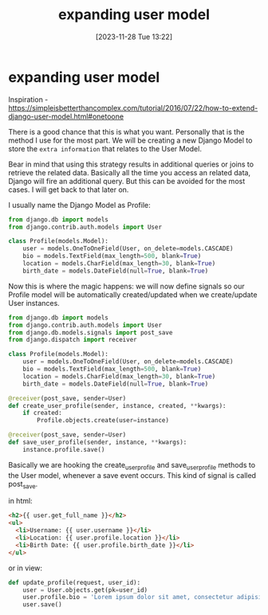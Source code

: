 #+title:      expanding user model
#+date:       [2023-11-28 Tue 13:22]
#+filetags:   :django:sql:
#+identifier: 20231128T132201

* expanding user model

Inspiration - https://simpleisbetterthancomplex.com/tutorial/2016/07/22/how-to-extend-django-user-model.html#onetoone

There is a good chance that this is what you want. Personally that is the
method I use for the most part. We will be creating a new Django Model to store
the =extra information= that relates to the User Model.

Bear in mind that using this strategy results in additional queries or joins to
retrieve the related data. Basically all the time you access an related data,
Django will fire an additional query. But this can be avoided for the most
cases. I will get back to that later on.

I usually name the Django Model as Profile:

#+begin_src python
  from django.db import models
  from django.contrib.auth.models import User

  class Profile(models.Model):
      user = models.OneToOneField(User, on_delete=models.CASCADE)
      bio = models.TextField(max_length=500, blank=True)
      location = models.CharField(max_length=30, blank=True)
      birth_date = models.DateField(null=True, blank=True)
#+end_src

Now this is where the magic happens: we will now define signals so our Profile
model will be automatically created/updated when we create/update User
instances.

#+begin_src python
  from django.db import models
  from django.contrib.auth.models import User
  from django.db.models.signals import post_save
  from django.dispatch import receiver

  class Profile(models.Model):
      user = models.OneToOneField(User, on_delete=models.CASCADE)
      bio = models.TextField(max_length=500, blank=True)
      location = models.CharField(max_length=30, blank=True)
      birth_date = models.DateField(null=True, blank=True)

  @receiver(post_save, sender=User)
  def create_user_profile(sender, instance, created, **kwargs):
      if created:
          Profile.objects.create(user=instance)

  @receiver(post_save, sender=User)
  def save_user_profile(sender, instance, **kwargs):
      instance.profile.save()
#+end_src

Basically we are hooking the create_user_profile and save_user_profile methods
to the User model, whenever a save event occurs. This kind of signal is called
post_save.

in html:

#+begin_src html
  <h2>{{ user.get_full_name }}</h2>
  <ul>
    <li>Username: {{ user.username }}</li>
    <li>Location: {{ user.profile.location }}</li>
    <li>Birth Date: {{ user.profile.birth_date }}</li>
  </ul>
#+end_src

or in view:

#+begin_src python
  def update_profile(request, user_id):
      user = User.objects.get(pk=user_id)
      user.profile.bio = 'Lorem ipsum dolor sit amet, consectetur adipisicing elit...'
      user.save()
#+end_src
